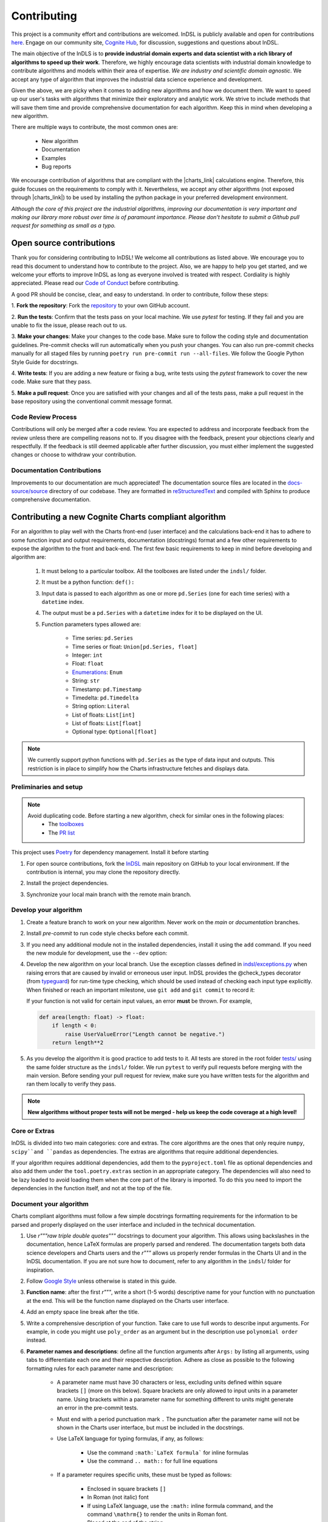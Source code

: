 ============
Contributing
============

This project is a community effort and contributions are welcomed. InDSL is publicly available and open for contributions 
`here <https://github.com/cognitedata/indsl>`_. Engage on our community site, `Cognite Hub <https://hub.cognite.com/>`_, 
for discussion, suggestions and questions about InDSL.

The main objective of the InDLS is to **provide industrial domain experts and data scientist with a rich library of
algorithms to speed up their work**. Therefore, we highly encourage data scientists with industrial domain knowledge
to contribute algorithms and models within their area of expertise. *We are industry and scientific domain
agnostic*. We accept any type of algorithm that improves the industrial data science experience and development.

Given the above, we are picky when it comes to adding new algorithms and how we document them. We want to speed up our
user's tasks with algorithms that minimize their exploratory and analytic work. We strive to include
methods that will save them time and provide comprehensive documentation for each algorithm.
Keep this in mind when developing a new algorithm.

There are multiple ways to contribute, the most common ones are:

    * New algorithm
    * Documentation
    * Examples
    * Bug reports

We encourage contribution of algorithms that are compliant with the |charts_link| calculations engine. Therefore, this
guide focuses on the requirements to comply with it. Nevertheless, we accept any other algorithms (not exposed through
|charts_link|) to be used by installing the python package in your preferred development environment.

*Although the core of this project are the industrial algorithms, improving our documentation is very
important and making our library more robust over time is of paramount importance. Please don't hesitate to submit a
Github pull request for something as small as a typo.*

Open source contributions
=========================

Thank you for considering contributing to InDSL! We welcome all contributions as listed above.
We encourage you to read this document to understand how to contribute to the project.
Also, we are happy to help you get started, and we welcome your efforts to improve InDSL 
as long as everyone involved is treated with respect. Cordiality is highly appreciated. 
Please read our `Code of Conduct <https://indsl.docs.cognite.com/code_of_conduct.html>`_ before contributing.

A good PR should be concise, clear, and easy to understand. In order to contribute, follow these steps:


1. **Fork the repository**: Fork the `repository <https://github.com/cognitedata/indsl>`_ 
to your own GitHub account.

2. **Run the tests**: Confirm that the tests pass on your local machine. We use `pytest` for testing. 
If they fail and you are unable to fix the issue, please reach out to us.

3. **Make your changes**: Make your changes to the code base. Make sure to follow the coding style and documentation guidelines.
Pre-commit checks will run automatically when you push your changes.
You can also run pre-commit checks manually for all staged files by running ``poetry run pre-commit run --all-files``. 
We follow the Google Python Style Guide for docstrings.

4. **Write tests**: If you are adding a new feature or fixing a bug, write tests using the `pytest` framework to cover the new code. 
Make sure that they pass.

5. **Make a pull request**: Once you are satisfied with your changes and all of the tests pass, make a pull request 
in the base repository using the conventional commit message format.


Code Review Process
-------------------

Contributions will only be merged after a code review. You are expected to address and incorporate feedback from the review unless 
there are compelling reasons not to. 
If you disagree with the feedback, present your objections clearly and respectfully. 
If the feedback is still deemed applicable after further discussion, you must either implement the suggested changes or choose 
to withdraw your contribution.

Documentation Contributions
---------------------------

Improvements to our documentation are much appreciated! The documentation source files are located in the 
`docs-source/source <https://github.com/cognitedata/indsl/tree/main/docs-source/source>`_ directory of 
our codebase. They are formatted in `reStructuredText <https://www.sphinx-doc.org/en/master/usage/restructuredtext/index.html>`_
and compiled with Sphinx to produce comprehensive documentation.

Contributing a new Cognite Charts compliant algorithm
=====================================================

For an algorithm to play well with the Charts front-end (user interface) and the
calculations back-end it has to adhere to some function input and output requirements, documentation (docstrings) format and a few
other requirements to expose the algorithm to the front and back-end. The first few basic requirements to keep in mind
before developing and algorithm are:

    1. It must belong to a particular toolbox. All the toolboxes are listed under the ``indsl/`` folder.
    2. It must be a python function: ``def():``
    3. Input data is passed to each algorithm as one or more ``pd.Series`` (one for each time series) with a ``datetime`` index.
    4. The output must be a ``pd.Series`` with a ``datetime`` index for it to be displayed on the UI.
    5. Function parameters types allowed are:

        * Time series: ``pd.Series``
        * Time series or float: ``Union[pd.Series, float]``
        * Integer: ``int``
        * Float: ``float``
        * `Enumerations <https://docs.python.org/3/library/enum.html>`_: ``Enum``
        * String: ``str``
        * Timestamp: ``pd.Timestamp``
        * Timedelta: ``pd.Timedelta``
        * String option: ``Literal``
        * List of floats: ``List[int]``
        * List of floats: ``List[float]``
        * Optional type: ``Optional[float]``


.. note::

    We currently support python functions with ``pd.Series`` as the type of data input and outputs. This restriction
    is in place to simplify how the Charts infrastructure fetches and displays data.


Preliminaries and setup
-----------------------

.. note::

    Avoid duplicating code. Before starting a new algorithm, check for similar ones in the following places:
        * The `toolboxes <https://github.com/cognitedata/indsl/tree/main/indsl>`_
        * The `PR list <https://github.com/cognitedata/indsl/pulls>`_

This project uses `Poetry <https://python-poetry.org/>`_ for dependency management. Install it before starting

.. prompt:: bash $

   pip install poetry


1. For open source contributions, fork the `InDSL <https://github.com/cognitedata/indsl>`_ main repository on
   GitHub to your local environment. If the contribution is internal, you may clone the repository directly.

.. prompt:: bash $

    git clone git@github.com:cognitedata/indsl.git
    cd indsl

2. Install the project dependencies.

.. prompt:: bash $

    poetry install --all-extras

3. Synchronize your local main branch with the remote main branch.

.. prompt:: bash $

    git checkout main
    git pull origin main

Develop your algorithm
----------------------

1. Create a feature branch to work on your new algorithm. Never work on the *main* or *documentation* branches.

   .. prompt:: bash $

      git checkout -b my_new_algorithm

2. Install *pre-commit* to run code style checks before each commit.

   .. prompt:: bash $

      poetry run pre-commit install  # Only needed if not installed
      poetry run pre-commit run --all-files

3. If you need any additional module not in the installed dependencies, install it using the ``add`` command. If you
   need the new module for development, use the ``--dev`` option:

   .. prompt:: bash $

      poetry add new_module

   .. prompt:: bash $

      poetry add new_module --dev

4. Develop the new algorithm on your local branch. Use the exception classes defined in
   `indsl/exceptions.py <https://github.com/cognitedata/indsl/tree/main/indsl/exceptions.py>`_
   when raising errors that are caused by invalid or erroneous user input. InDSL provides the @check_types
   decorator (from `typeguard <https://github.com/agronholm/typeguard>`_) for run-time type checking,
   which should be used instead of checking each input type explicitly. When finished or reach an important
   milestone, use ``git add`` and ``git commit`` to record it:

   .. prompt:: bash $

       git add .
       git commit -m "Short but concise commit message with your changes"


   If your function is not valid for certain input values, an error **must** be thrown. For example,

   .. code-block:: python

       def area(length: float) -> float:
           if length < 0:
               raise UserValueError("Length cannot be negative.")
           return length**2


5. As you develop the algorithm it is good practice to add tests to it. All tests are stored in the root folder
   `tests/ <https://github.com/cognitedata/indsl/tree/main/tests>`_ using the same folder structure
   as the ``indsl/`` folder. We run ``pytest`` to verify pull requests before merging with the main
   version. Before sending your pull request for review, make sure you have written tests for the algorithm and ran
   them locally to verify they pass.

.. note:: **New algorithms without proper tests will not be merged - help us keep the code coverage at a high level!**

Core or Extras
--------------

InDSL is divided into two main categories: core and extras. The core algorithms are the ones that only require
``numpy``, ``scipy``and ``pandas`` as dependencies. The extras are algorithms that require additional dependencies.

If your algorithm requires additional dependencies, add them to the ``pyproject.toml`` file as optional dependencies and
also add them under the ``tool.poetry.extras`` section in an appropriate category. The dependencies will also need to be
lazy loaded to avoid loading them when the core part of the library is imported. To do this you need to import the
dependencies in the function itself, and not at the top of the file.


Document your algorithm
-----------------------

Charts compliant algorithms must follow a few simple docstrings formatting requirements for the information to be parsed
and properly displayed on the user interface and included in the technical documentation.

1. Use `r"""raw triple double quotes"""` docstrings to document your algorithm. This allows using backslashes in the
   documentation, hence LaTeX formulas are properly parsed and rendered. The documentation targets both data science
   developers and Charts users and the `r"""` allows us properly render formulas in the Charts UI and
   in the InDSL documentation. If you are not sure how to document, refer to any algorithm in the
   ``indsl``/ folder for inspiration.

2. Follow `Google Style  <https://google.github.io/styleguide/pyguide.html#38-comments-and-docstrings>`_ unless otherwise is stated in this guide.

3. **Function name**: after the first `r"""`, write a short (1-5 words) descriptive name for your function with no punctuation at the end.
   This will be the function name displayed on the Charts user interface.

4. Add an empty space line break after the title.

5. Write a comprehensive description of your function. Take care to use full words to describe input arguments.
   For example, in code you might use ``poly_order`` as an argument but in the description use ``polynomial order``
   instead.

6. **Parameter names and descriptions**: define all the function arguments after ``Args:`` by listing all arguments,
   using tabs to differentiate each one and their respective description. Adhere as close as possible to the following formatting rules for each parameter name and description:

    * A parameter name must have 30 characters or less, excluding units defined within square brackets ``[]``
      (more on this below). Square brackets are only allowed to input units in a parameter name. Using brackets within
      a parameter name for something different to units might generate an error in the pre-commit tests.
    * Must end with a period punctuation mark ``.`` The punctuation after the parameter name will not be
      shown in the Charts user interface, but must be included in the docstrings.
    * Use LaTeX language for typing formulas, if any, as follows:

        * Use the command ``:math:`LaTeX formula``` for inline formulas
        * Use the command ``.. math::`` for full line equations

    * If a parameter requires specific units, these must be typed as follows:

        * Enclosed in square brackets ``[]``
        * In Roman (not italic) font
        * If using LaTeX language, use the ``:math:`` inline formula command, and the command ``\mathrm{}`` to render
          the units in Roman font.
        * Placed at the end of the string

      For example:

.. code:: python

   r"""
   ...
   Args:

       ...

       pump_hydraulic_power: Pump hydraulic power [W].
       pump_liquid_flowrate: Pump liquid flowrate [:math:`\mathrm{\frac{m^3}{h}}`].

       ...

This is a `basic example <https://github.com/cognitedata/indsl/blob/main/indsl/smooth/savitzky_golay.py>`_
of how to document a function :

.. code:: python

    r"""
    ...

    Args:
        data: Time series.
        window_length: Window.
            Point-wise length of the filter window (i.e. number of data points). A large window results in a stronger
            smoothing effect and vice-versa. If the filter window length is not defined by the user, a
            length of about 1/5 of the length of time series is set.
        polyorder: Polynomial order.
            Order of the polynomial used to fit the samples. Must be less than the filter window length.
            Hint: A small polynomial order (e.g. 1) results in a stronger data smoothing effect.
            Defaults to 1, which typically results in a smoothed time series representing the dominating data trend
            and attenuates fluctuations.

    Returns:
        pd.Series: Time series
        If you want, it is possible to add more text here to describe the output.

    ...
    """

7. Define the function output after ``Returns:`` as shown above.

8. The above are the minimal requirements to expose the documentation on the user interface and technical docs. But
   feel free to add more `supported sections <https://www.sphinx-doc.org/en/master/usage/extensions/napoleon.html>`_.

9. Go to the ``docs-source/source/`` folder and find the appropriate toolbox ``rst`` file (e.g. ``smooth.rst``)

10. Add the a new entry with the name of your function as a subtitle, underlined with the symbol ``^``.

11. Add the sphinx directive ``.. autofunction::`` followed by the path to your new algorithm (see the example below).
    This will autogenerate the documentation from the code docstrings.

.. prompt:: text

    .. autofunction:: indsl.smooth.sg

11. If you have coded an example, add the sphinx directive ``.. topic:: Examples:`` and below it the sphinx reference
    to find the autogenerated material (see example below). The construct is as follows,
    ``sphx_glr_autoexamples_{toolbox_folder}_{example_code}.py``

.. prompt:: text

    .. topic:: Examples:

        * :ref:`sphx_glr_auto_examples_smooth_plot_sg_smooth.py`

Front and back end compliance
-----------------------------

For the  algorithm to be picked up by the front and back end, and display user relevant information, take the following
steps.

1. Add human readable names to each input parameter (not the input data) in your algorithm. These will be displayed on
   the UI, hence avoid using long names or special characters.

2. Add a technical but human readable description of your algorithm, the inputs required, what it does, and the
   expected result. This will be displayed on the UI and targets our users (i.e. domain experts).

    .. todo:: Implement the human readable description and input variable names for the algorithms

3. Add the @check_types decorator to the functions that contain Python type annotations. This makes sure that the function is always called with inputs of the same type as specified in the function signature.

4. Add your function to the attribute ``__cognite__`` in the ``__init__.py`` file of the toolbox module your algorithm belongs to. For example, the
    `Savitzky-Golay smoother
    <https://github.com/cognitedata/indsl/blob/main/indsl/smooth/savitzky_golay.py>`_
    (:meth:`indsl.smooth.sg`) belongs to the ``smooth`` toolbox. Therefore, we add ``sg`` to the list ``__cognite__``
    in the file ``indsl/smooth/__init__.py``.

This would be a good time to push your changes to the remote repository

Add an example to the Gallery of Charts
---------------------------------------

:ref:`sphx_glr_auto_examples` is an auto generated collection of examples of our industrial data science
algorithms. Following the steps below, your example will be automatically added to the gallery. We take care of
auto generating the figures, adding the code to the gallery, and links to downloadable python and notebook versions
of your code for other data scientists to use or get inspired by (sharing is caring!). We use `Sphinx-Gallery
<https://sphinx-gallery.github.io/stable/index.html>`_ for this purpose, if you want to find out more about what you
can do to generate generate your example.

We want to offer our user and developers as much information as possible about our industrial algorithms. Therefore we
**strongly encourage** all data scientist and developers to include one or more examples (license to go crazy here)
to show off all the amazing features and functionalities of your new algorithm and how it can be used.

1. For open source contributions, fork the INDSL repo and create your own local branch. 
   For internal contributions, you may clone the repository directly.
2. Go to the toolbox folder in ``examples`` where your algorithm belongs to (e.g. ``smooth``)
3. Create a new python file with the prefix *plot_*. For example ``plot_my_new_algo_feature.py``.
4. At the top of the file, add a triple quote docstring that start with the title of your example enclose by
   top and bottom equal symbols (as shown below), followed by a description of your example. For inspiration, check
   the :ref:`sphx_glr_auto_examples` or one of the examples in the repository
   (e.g. ``examples/smooth/plot_sg_smooth.py``).

.. prompt:: python

    """
    =============
    Example title
    =============
    Description of the example and what feature of the algorithm I'm showing off.
    """

    import pandas as pd
    ...

5. Once you are done developing the example record your changes using ``git add <path_to_file>``, ``git commit -m <commit_message>`` and ``git push -u origin <your_branch_name>``
6. You can test the Sphinx build of your PR by following the steps in the section below.

Verify documentation build
--------------------------

It is highly recommended to check that the documentation for your new function is built and displayed
correctly. Note that you will need all of the following Sphinx python libraries to successfully build the documentation (these packages can be installed with pip):
* sphinx-gallery
* sphinx
* sphinx-prompt
* sphinx-rtd-theme

While testing the build, some files that *should not be committed to the remote repository*, will be
autogenerated in the folder ``docs-source/source/auto_examples/``. If these are committed nothing will really happen,
except for the PR probably being longer than expected and could confuse the reviewers if they are not aware of this.
To avoid it there are two two options:

1. Don't stage the files inside the folder ``docs-source/source/auto_examples/``, or
2. add the folder ``docs-source/source/auto_examples/`` to the file ``.git/info/exclude`` to locally exclude the folder
   from any commit. You can use your IDE git integration to locally exclude files
   (e.g. `PyCharm <https://www.jetbrains.com/help/pycharm/set-up-a-git-repository.html#ignore-files>`_).

Once you taken care of the above, do the following:

1. Install the dependencies needed to build the documentation:

.. prompt:: terminal

    poetry install --with docs

2. In your terminal, go to the folder ``docs-source/``
3. Clean the previous build (if any) using

.. prompt:: terminal

    make clean

4. Build the documentation with

.. prompt:: terminal

   poetry run make html

5. If there were errors during the build, address them and repeat steps 2-3.

6. If the build was successful, open the html file located in `build/html/index.html` and review it navigating to the
   section(s) relevant to your new function.

   For mac users the file can be opened with the following command:

.. prompt:: terminal

    open build/html/index.html


7. Once satisfied with the documentation, commit and push the changes.


Version your algorithm
----------------------

.. note::
      This section is only relevant if you are changing an existing function in InDSL.

For industrial applications, consistency and reproducibility of calculation results is of critical importance.
For this reason, InDSL keeps a version history of InDSL functions that developers user can choose from.
Older versions can be marked as deprecated to notify users that a new version is available.
The example :ref:`sphx_glr_auto_examples_versioning_versioned_function.py` demonstrates in more detail how the function versioning works in InDSL.

Do I need to version my algorithm?
^^^^^^^^^^^^^^^^^^^^^^^^^^^^^^^^^^^
You need to version your algorithm if:

1) You are changing an existing InDSL function, and one of the following conditions holds:

   * The signature of the new function is incompatible with the old function. For instance if a parameter was renamed or a new parameter was added without a default value.
   * The modifications change the function output for any given input.
2) You are changing a helper function that is used by other InDSL functions. In that case you need to version the helper function and all affected InDSL functions.

.. note::
        In order to avoid code duplication, one should explore if the modifications can be implemented in a backwards-compatible manner (for instance through a new parameter with a default value).


How do I version my function?
^^^^^^^^^^^^^^^^^^^^^^^^^^^^^
As an example, we consider a function `myfunc` in `mymod.py`.
A new function version is released through the following steps.

1) Move the function from `mymod.py` to `mymod_vX.py`, where `X` denotes the current function version. If the function is not versioned yet, create the file `mymod_v1.py`.
2) If not already present, add the :func:`versioning.register` decorator to the function. Specifically,

   .. code-block:: python

           # file: mymod_v1.py
           @check_types
           def myfunc(...)
              # old implementation

   becomes:

   .. code-block:: python

           # file: mymod_v1.py
           from indsl import versioning

           @versioning.register(version="1.0", deprecated=True)
           @check_types
           def myfunc(...)
              # old implementation

   **Note**: The first version of any function **must** be 1.0! Also note that :code:`deprecated=True`: InDSL allows at most
   one non-deprecated version. For functions already in Charts, deprecating all versions will remove the functions from the front-end.

   **Note**: `check_types` decorator should be placed before `versioning.register` decorator.

3) Add the new implementation to `mymod.py` and import `mymod_v1.py`. The modified `mymod.py` file will look like:

   .. code-block:: python

           # file: mymod.py
           from indsl import versioning
           from . import mymod_v1  # noqa

           @versioning.register(version="2.0", changelog="Describe here how the function changed compared to the previous version")
           def myfunc(...)
              # new implementation

   Make sure to increment the version number (a single positive integer) of the new implementation. Optionally, non-breaking changes can be versioned.
   In that case follow the `semantic versioning guidelines <https://semver.org/>`_.

4) Make sure the all versions of the function `myfunc` are tested. If the tests of the most recent version are in `test_mymod.py`, tests for the deprecated
   function can be placed in `test_mymod_v1.py`.


Create a pull request
---------------------

Before a PR is merged it needs to be approved by of our internal developers. If you expect to keep on working on your
algorithm and are not ready to start the review process, please label the PR as a ``draft``.

To make the review process a better experience, we encourage complying with the following guidelines:

1. Give your pull request a helpful title. If it is part of a `JIRA task in our development backlog
   <https://cognitedata.atlassian.net/jira/software/projects/PI/boards/402/backlog>`_, please add the task reference so
   it can be tracked by our team. If you are fixing a bug or improving documentation, using "BUG <ISSUE TITLE>" and
   "DOC <DESCRIPTION>" is enough.

2. Make sure your code passes all the tests. You could run ``pytest`` globally, but this is not recommended as it
   will take a long time as our library grows. Typically, running a few tests only on your new algorithm is enough.
   For example, if you created a ``new_algorithm`` in the ``smooth`` toolbox and added the tests
   ``test_new_algorithm.py``:

   * ``pytest tests/smooth/test_new_algorithm.py`` to run the tests specific to your algorithm
   * ``pytest tests/smooth`` to run the whole tests for the ``smooth`` toolbox module

    .. todo:: Add pytest example for single function documentation
    .. todo:: Add pytest example for building single function Gallery documentation

3. Make sure your code is properly commented and documented. We can not highlight enough how important documenting
   your algorithm is for the succes of this product.

4. Make sure the documentation renders properly. For details on how to build the documentation. Check our documentation guidelines (WIP). The official documentation will be built and deployed by our CI/CD workflows.

5. Make sure the function renders properly in the UI.
   To preview the function node access the storybook build results url, which can be found in the PR comments.
   In chromatic, scroll down and inspect the stories for the function.

6. Add test to all new algorithms or improvements to algorithms. These test add robustness to our code base and
   ensure that future modifications comply with the desired behavior of the algorithm.

7. Run ``black`` to auto-format your code contributions. Our pre-commit will run black for the entire project once you
   are ready to commit and push to the remote branch. But this can take some time as our code base grows. Therefore, it
   is good practice to run periodically run ``black`` only for your new code.

.. prompt:: bash

    black {source_file_or_directory}

This is not an exact list of requirements or guidelines. If you have suggestions, don't hesitate to submit an issue or
a PR with enhancement to this document.

Finally, once you have completed your new contribution, sync with the remote/main branch one last in case there have
been any recent changes to the code base:

.. prompt:: bash

    git checkout main
    git pull
    git checkout {my_branch_name}
    git merge main

Then use ``git add``, ``git commit``, and ``git push`` to record your new algorithm and send it to the remote
repository:

.. prompt:: bash

    git add .
    git commit -m "Explicit commit message"
    git push

Go to the `InDSL repository PR page <https://github.com/cognitedata/indsl/pulls>`_, start
a ``New pull request`` and let the review process begin.


.. |charts_link| raw:: html

   <a href="https://charts.cogniteapp.com/" target="_blank">Cognite Charts</a>

.. |charts_docs| raw:: html

   <a href="https://docs.cognite.com/cdf/charts/guides/getting_started.html" target="_blank">Charts documentation page</a>

Contributing a free form algorithm
=============================================
It is possible to contribute to InDSL without the algorithm being exposed in the Charts application.
In this case, the algorithm will only be available to users who install the InDSL python package.
It  **should not** be included in the ``__cognite__`` attribute of the toolbox `__init__.py` file.
Although the algorithm doesn't need to meet the requirements mentioned in the :ref:`previous <contributing-a-new-charts-compliant-algorithm>` section, it is still important to
 document it properly, add all necessary tests and potentially an example to the documentation.

Coding Style
============

To ensure consistency throughout the code, we recommend using the following style conventions when contributing to the library:
    * Call the time series parameter of your function ``data`` unless a more specific name can be given, like ``pressure`` or ``temperature``.
    * Use abbreviations when defining the types of function arguments. For example ``pd.`` instead of ``pandas``.

Reviewer guidelines

Any InDSL function that is exposed in the Charts application (i.e. any function that is listed in `__cognite__` in the `__init__.py` files), must be reviewed by a member of the Charts development team.

